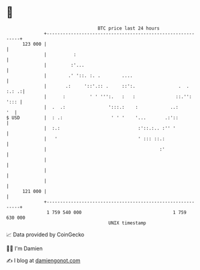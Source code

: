 * 👋

#+begin_example
                                     BTC price last 24 hours                    
                 +------------------------------------------------------------+ 
         123 000 |                                                            | 
                 |          :                                                 | 
                 |         :'...                                              | 
                 |        .' '::. :. .        ....                            | 
                 |       .:     '::'.:: .     ::':.                .  . :.: .:| 
                 |      :         ' ' ''':.   :   :               ::.'': '::: | 
                 |  .  .:                ':::.:    :            ..:        '  | 
   $ USD         |  : .:                  ' ' '    '...       .:'::           | 
                 |  :.:                             :'::.:.. :'' '            | 
                 |   '                              ' ::: ::.:                | 
                 |                                          :'                | 
                 |                                                            | 
                 |                                                            | 
                 |                                                            | 
         121 000 |                                                            | 
                 +------------------------------------------------------------+ 
                  1 759 540 000                                  1 759 630 000  
                                         UNIX timestamp                         
#+end_example
📈 Data provided by CoinGecko

🧑‍💻 I'm Damien

✍️ I blog at [[https://www.damiengonot.com][damiengonot.com]]
